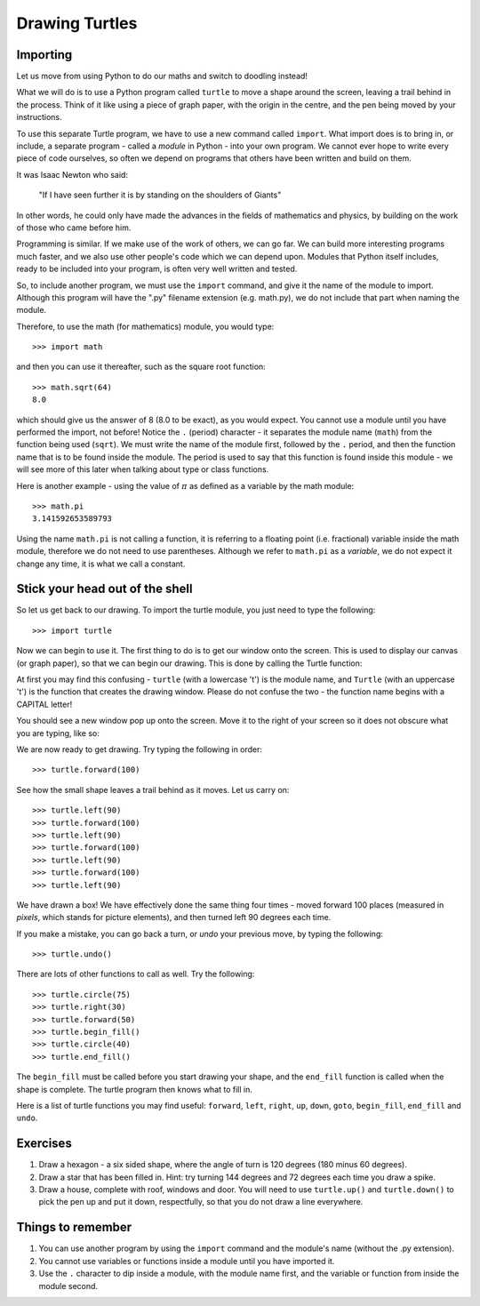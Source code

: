 Drawing Turtles
===============

Importing
---------

Let us move from using Python to do our maths and switch to doodling instead!

What we will do is to use a Python program called ``turtle`` to move a shape around the screen, leaving a trail behind in the process.  Think of it like using a piece of graph paper, with the origin in the centre, and the pen being moved by your instructions.

To use this separate Turtle program, we have to use a new command called ``import``.  What import does is to bring in, or include, a separate program - called a *module* in Python - into your own program.  We cannot ever hope to write every piece of code ourselves, so often we depend on programs that others have been written and build on them.

It was Isaac Newton who said:

  "If I have seen further it is by standing on the shoulders of Giants"

In other words, he could only have made the advances in the fields of mathematics and physics, by building on the work of those who came before him.

Programming is similar.  If we make use of the work of others, we can go far.  We can build more interesting programs much faster, and we also use other people's code which we can depend upon.  Modules that Python itself includes, ready to be included into your program, is often very well written and tested.

So, to include another program, we must use the ``import`` command, and give it the name of the module to import.  Although this program will have the ".py" filename extension (e.g. math.py), we do not include that part when naming the module.

Therefore, to use the math (for mathematics) module, you would type::

    >>> import math
  
and then you can use it thereafter, such as the square root function::

    >>> math.sqrt(64)
    8.0
  
which should give us the answer of 8 (8.0 to be exact), as you would expect.  You cannot use a module until you have performed the import, not before!  Notice the ``.`` (period) character - it separates the module name (``math``) from the function being used (``sqrt``).  We must write the name of the module first, followed by the ``.`` period, and then the function name that is to be found inside the module.  The period is used to say that this function is found inside this module - we will see more of this later when talking about type or class functions.

Here is another example - using the value of :math:`\pi` as defined as a variable by the math module::

    >>> math.pi
    3.141592653589793

Using the name ``math.pi`` is not calling a function, it is referring to a floating point (i.e. fractional) variable inside the math module, therefore we do not need to use parentheses.  Although we refer to ``math.pi`` as a *variable*, we do not expect it change any time, it is what we call a constant.
    
Stick your head out of the shell
--------------------------------

So let us get back to our drawing.  To import the turtle module, you just need to type the following::

  >>> import turtle
  
Now we can begin to use it.  The first thing to do is to get our window onto the screen.  This is used to display our canvas (or graph paper), so that we can begin our drawing.  This is done by calling the Turtle function:

.. code-block:: py3con
    :pythontest: nooutput

    >>> turtle.Turtle()
  
At first you may find this confusing - ``turtle`` (with a lowercase 't') is the module name, and ``Turtle`` (with an uppercase 't') is the function that creates the drawing window.  Please do not confuse the two - the function name begins with a CAPITAL letter!

You should see a new window pop up onto the screen.  Move it to the right of your screen so it does not obscure what you are typing, like so:

.. image:: /images/screenshots/idle_turtle.png
    :width: 90%
    :align: center

We are now ready to get drawing.  Try typing the following in order::

    >>> turtle.forward(100)
  
See how the small shape leaves a trail behind as it moves.  Let us carry on::

    >>> turtle.left(90)
    >>> turtle.forward(100)
    >>> turtle.left(90)
    >>> turtle.forward(100)
    >>> turtle.left(90)
    >>> turtle.forward(100)
    >>> turtle.left(90)
  
We have drawn a box!  We have effectively done the same thing four times - moved forward 100 places (measured in *pixels*, which stands for picture elements), and then turned left 90 degrees each time.

If you make a mistake, you can go back a turn, or *undo* your previous move, by typing the following::

    >>> turtle.undo()
  
There are lots of other functions to call as well.  Try the following::

    >>> turtle.circle(75)
    >>> turtle.right(30)
    >>> turtle.forward(50)
    >>> turtle.begin_fill()
    >>> turtle.circle(40)
    >>> turtle.end_fill()

The ``begin_fill`` must be called before you start drawing your shape, and the ``end_fill`` function is called when the shape is complete.  The turtle program then knows what to fill in.

Here is a list of turtle functions you may find useful: ``forward``, ``left``, ``right``, ``up``, ``down``, ``goto``, ``begin_fill``, ``end_fill`` and ``undo``.

Exercises
---------

1. Draw a hexagon - a six sided shape, where the angle of turn is 120 degrees (180 minus 60 degrees).

2. Draw a star that has been filled in.  Hint: try turning 144 degrees and 72 degrees each time you draw a spike.

3. Draw a house, complete with roof, windows and door.  You will need to use ``turtle.up()`` and ``turtle.down()`` to pick the pen up and put it down, respectfully, so that you do not draw a line everywhere.

Things to remember
------------------

1. You can use another program by using the ``import`` command and the module's name (without the .py extension).

2. You cannot use variables or functions inside a module until you have imported it.

3. Use the ``.`` character to dip inside a module, with the module name first, and the variable or function from inside the module second.
